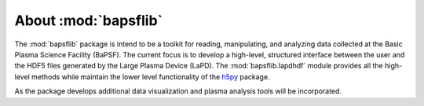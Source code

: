 About :mod:`bapsflib`
=====================

The :mod:`bapsflib` package is intend to be a toolkit for reading,
manipulating, and analyzing data collected at the Basic Plasma Science
Facility (BaPSF).  The current focus is to develop a high-level,
structured interface between the user and the HDF5 files generated by
the Large Plasma Device (LaPD).  The :mod:`bapsflib.lapdhdf` module
provides all the high-level methods while maintain the lower level
functionality of the
`h5py <http://docs.h5py.org/en/latest/index.html>`_ package.

As the package develops additional data visualization and plasma
analysis tools will be incorporated.